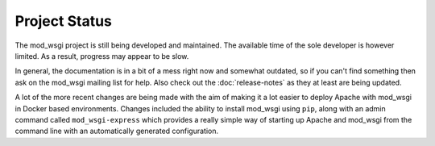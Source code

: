 ==============
Project Status
==============

The mod_wsgi project is still being developed and maintained. The available
time of the sole developer is however limited. As a result, progress may
appear to be slow.

In general, the documentation is in a bit of a mess right now and somewhat
outdated, so if you can't find something then ask on the mod_wsgi mailing
list for help. Also check out the :doc:`release-notes` as they at least are
being updated.

A lot of the more recent changes are being made with the aim of making it a
lot easier to deploy Apache with mod_wsgi in Docker based environments.
Changes included the ability to install mod_wsgi using ``pip``, along with
an admin command called ``mod_wsgi-express`` which provides a really simple
way of starting up Apache and mod_wsgi from the command line with an
automatically generated configuration.
